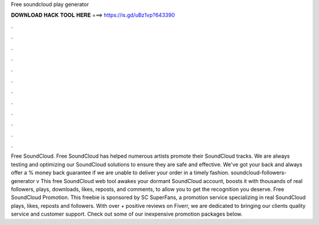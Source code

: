 Free soundcloud play generator

𝐃𝐎𝐖𝐍𝐋𝐎𝐀𝐃 𝐇𝐀𝐂𝐊 𝐓𝐎𝐎𝐋 𝐇𝐄𝐑𝐄 ===> https://is.gd/uBz1vp?643390

.

.

.

.

.

.

.

.

.

.

.

.

Free SoundCloud. Free SoundCloud has helped numerous artists promote their SoundCloud tracks. We are always testing and optimizing our SoundCloud solutions to ensure they are safe and effective. We've got your back and always offer a % money back guarantee if we are unable to deliver your order in a timely fashion. soundcloud-followers-generator v This free SoundCloud web tool awakes your dormant SoundCloud account, boosts it with thousands of real followers, plays, downloads, likes, reposts, and comments, to allow you to get the recognition you deserve. Free SoundCloud Promotion. This freebie is sponsored by SC SuperFans, a promotion service specializing in real SoundCloud plays, likes, reposts and followers. With over + positive reviews on Fiverr, we are dedicated to bringing our clients quality service and customer support. Check out some of our inexpensive promotion packages below.